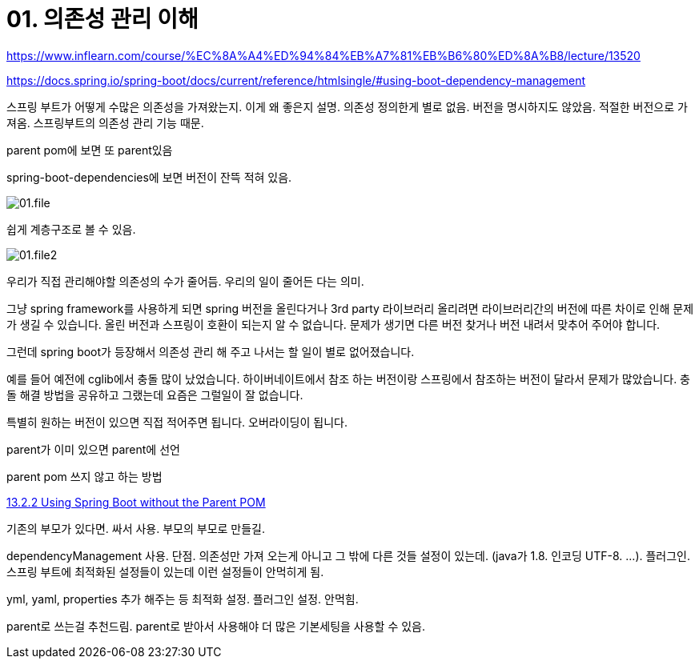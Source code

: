 = 01. 의존성 관리 이해

https://www.inflearn.com/course/%EC%8A%A4%ED%94%84%EB%A7%81%EB%B6%80%ED%8A%B8/lecture/13520

https://docs.spring.io/spring-boot/docs/current/reference/htmlsingle/#using-boot-dependency-management

스프링 부트가 어떻게 수많은 의존성을 가져왔는지. 이게 왜 좋은지 설명. 의존성 정의한게 별로 없음. 버전을 명시하지도 않았음. 적절한 버전으로 가져옴. 스프링부트의 의존성 관리 기능 때문.

parent pom에 보면 또 parent있음

spring-boot-dependencies에 보면 버전이 잔뜩 적혀 있음.

image::01.file.png[]

쉽게 계층구조로 볼 수 있음.

image::01.file2.png[]

우리가 직접 관리해야할 의존성의 수가 줄어듬. 우리의 일이 줄어든 다는 의미.

그냥 spring framework를 사용하게 되면 spring 버전을 올린다거나 3rd party 라이브러리 올리려면 라이브러리간의 버전에 따른 차이로 인해 문제가 생길 수 있습니다. 올린 버전과 스프링이 호환이 되는지 알 수 없습니다. 문제가 생기면 다른 버전 찾거나 버전 내려서 맞추어 주어야 합니다.

그런데 spring boot가 등장해서 의존성 관리 해 주고 나서는 할 일이 별로 없어졌습니다.

예를 들어 예전에 cglib에서 충돌 많이 났었습니다. 하이버네이트에서 참조 하는 버전이랑 스프링에서 참조하는 버전이 달라서 문제가 많았습니다. 충돌 해결 방법을 공유하고 그랬는데 요즘은 그럴일이 잘 없습니다.

특별히 원하는 버전이 있으면 직접 적어주면 됩니다. 오버라이딩이 됩니다.

parent가 이미 있으면 parent에 선언

parent pom 쓰지 않고 하는 방법

https://docs.spring.io/spring-boot/docs/2.0.3.RELEASE/reference/html/using-boot-build-systems.html#using-boot-maven-without-a-parent[13.2.2 Using Spring Boot without the Parent POM]

기존의 부모가 있다면. 싸서 사용. 부모의 부모로 만들길.

dependencyManagement 사용. 단점. 의존성만 가져 오는게 아니고 그 밖에 다른 것들 설정이 있는데. (java가 1.8. 인코딩 UTF-8. ...). 플러그인. 스프링 부트에 최적화된 설정들이 있는데 이런 설정들이 안먹히게 됨.

yml, yaml, properties 추가 해주는 등 최적화 설정. 플러그인 설정. 안먹힘.

parent로 쓰는걸 추천드림. parent로 받아서 사용해야 더 많은 기본세팅을 사용할 수 있음.

